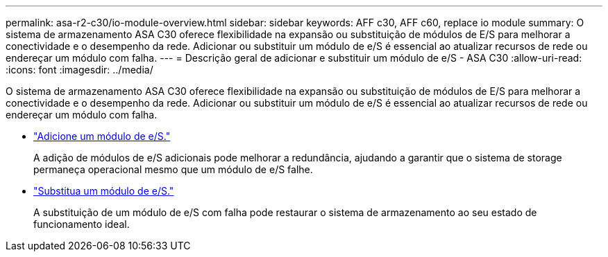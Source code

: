 ---
permalink: asa-r2-c30/io-module-overview.html 
sidebar: sidebar 
keywords: AFF c30, AFF c60, replace io module 
summary: O sistema de armazenamento ASA C30 oferece flexibilidade na expansão ou substituição de módulos de E/S para melhorar a conectividade e o desempenho da rede. Adicionar ou substituir um módulo de e/S é essencial ao atualizar recursos de rede ou endereçar um módulo com falha. 
---
= Descrição geral de adicionar e substituir um módulo de e/S - ASA C30
:allow-uri-read: 
:icons: font
:imagesdir: ../media/


[role="lead"]
O sistema de armazenamento ASA C30 oferece flexibilidade na expansão ou substituição de módulos de E/S para melhorar a conectividade e o desempenho da rede. Adicionar ou substituir um módulo de e/S é essencial ao atualizar recursos de rede ou endereçar um módulo com falha.

* link:io-module-add.html["Adicione um módulo de e/S."]
+
A adição de módulos de e/S adicionais pode melhorar a redundância, ajudando a garantir que o sistema de storage permaneça operacional mesmo que um módulo de e/S falhe.

* link:io-module-replace.html["Substitua um módulo de e/S."]
+
A substituição de um módulo de e/S com falha pode restaurar o sistema de armazenamento ao seu estado de funcionamento ideal.



